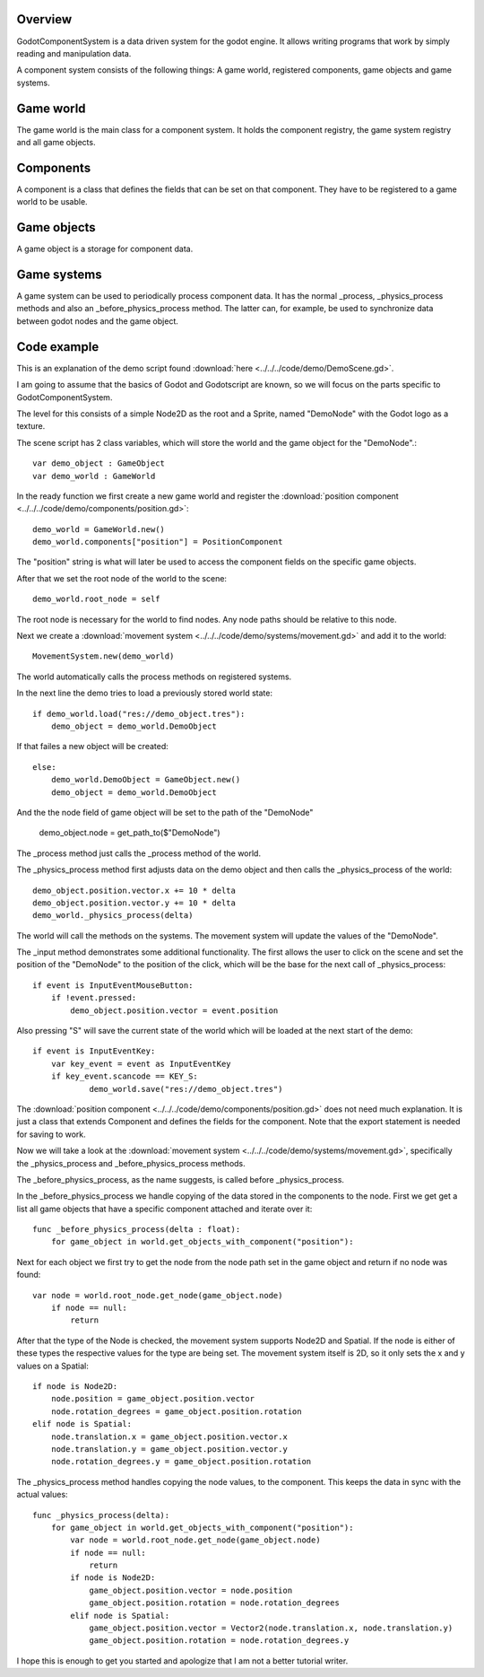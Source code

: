========
Overview
========
GodotComponentSystem is a data driven system for the godot engine. It allows
writing programs that work by simply reading and manipulation data.

A component system consists of the following things: A game world, registered components, game objects and game systems.

==========
Game world
==========
The game world is the main class for a component system. It holds the component registry, the game system registry and all game objects.

==========
Components
==========
A component is a class that defines the fields that can be set on that component. They have to be registered to a game world to be usable.

============
Game objects
============
A game object is a storage for component data.

============
Game systems
============
A game system can be used to periodically process component data. It has the
normal _process, _physics_process methods and also an _before_physics_process
method.
The latter can, for example, be used to synchronize data between godot nodes and the game object.

============
Code example
============
This is an explanation of the demo script found 
:download:`here <../../../code/demo/DemoScene.gd>`.

I am going to assume that the basics of Godot and Godotscript are known, so we will focus on the parts specific to GodotComponentSystem.

The level for this consists of a simple Node2D as the root and a Sprite, named "DemoNode" with the Godot logo as a texture.

The scene script has 2 class variables, which will store the world and the game object for the "DemoNode".::

    var demo_object : GameObject
    var demo_world : GameWorld

In the ready function we first create a new game world and register
the :download:`position component <../../../code/demo/components/position.gd>`::

    demo_world = GameWorld.new()
    demo_world.components["position"] = PositionComponent

The "position" string is what will later be used to access the component
fields on the specific game objects.

After that we set the root node of the world to the scene::

        demo_world.root_node = self

The root node is necessary for the world to find nodes. Any node paths should
be relative to this node.

Next we create a :download:`movement system <../../../code/demo/systems/movement.gd>` and add it to the world::

    MovementSystem.new(demo_world)

The world automatically calls the process methods on registered systems.

In the next line the demo tries to load a previously stored world state::

    if demo_world.load("res://demo_object.tres"):
        demo_object = demo_world.DemoObject

If that failes a new object will be created::

    else:
        demo_world.DemoObject = GameObject.new()
        demo_object = demo_world.DemoObject

And the the node field of game object will be set to the path of
the "DemoNode"

        demo_object.node = get_path_to($"DemoNode")

The _process method just calls the _process method of the world.

The _physics_process method first adjusts data on the demo object and then
calls the _physics_process of the world::

    demo_object.position.vector.x += 10 * delta
    demo_object.position.vector.y += 10 * delta
    demo_world._physics_process(delta)

The world will call the methods on the systems. The movement system will
update the values of the "DemoNode".

The _input method demonstrates some additional functionality.
The first allows the user to click on the scene and set the position of the
"DemoNode" to the position of the click, which will be the base for the next
call of _physics_process::

    if event is InputEventMouseButton:
        if !event.pressed:
            demo_object.position.vector = event.position

Also pressing "S" will save the current state of the world which will be
loaded at the next start of the demo::

    if event is InputEventKey:
        var key_event = event as InputEventKey
        if key_event.scancode == KEY_S:
                demo_world.save("res://demo_object.tres")

The :download:`position component <../../../code/demo/components/position.gd>`
does not need much explanation. It is just a class that extends Component and
defines the fields for the component. Note that the export statement is needed
for saving to work.

Now we will take a look at the
:download:`movement system <../../../code/demo/systems/movement.gd>`,
specifically the _physics_process and _before_physics_process methods.

The _before_physics_process, as the name suggests, is called before
_physics_process.

In the _before_physics_process we handle copying of the data stored in the
components to the node.
First we get get a list all game objects that
have a specific component attached and iterate over it::

    func _before_physics_process(delta : float):
        for game_object in world.get_objects_with_component("position"):

Next for each object we first try to get the node from the node path set in
the game object and return if no node was found::

    var node = world.root_node.get_node(game_object.node)
        if node == null:
            return

After that the type of the Node is checked, the movement system supports
Node2D and Spatial. If the node is either of these types the respective values
for the type are being set. The movement system itself is 2D, so it only sets
the x and y values on a Spatial::

    if node is Node2D:
        node.position = game_object.position.vector
        node.rotation_degrees = game_object.position.rotation
    elif node is Spatial:
        node.translation.x = game_object.position.vector.x
        node.translation.y = game_object.position.vector.y
        node.rotation_degrees.y = game_object.position.rotation

The _physics_process method handles copying the node values, to the component.
This keeps the data in sync with the actual values::

    func _physics_process(delta):
        for game_object in world.get_objects_with_component("position"):
            var node = world.root_node.get_node(game_object.node)
            if node == null:
                return
            if node is Node2D:
                game_object.position.vector = node.position
                game_object.position.rotation = node.rotation_degrees
            elif node is Spatial:
                game_object.position.vector = Vector2(node.translation.x, node.translation.y)
                game_object.position.rotation = node.rotation_degrees.y

I hope this is enough to get you started and apologize that I am not a
better tutorial writer.
